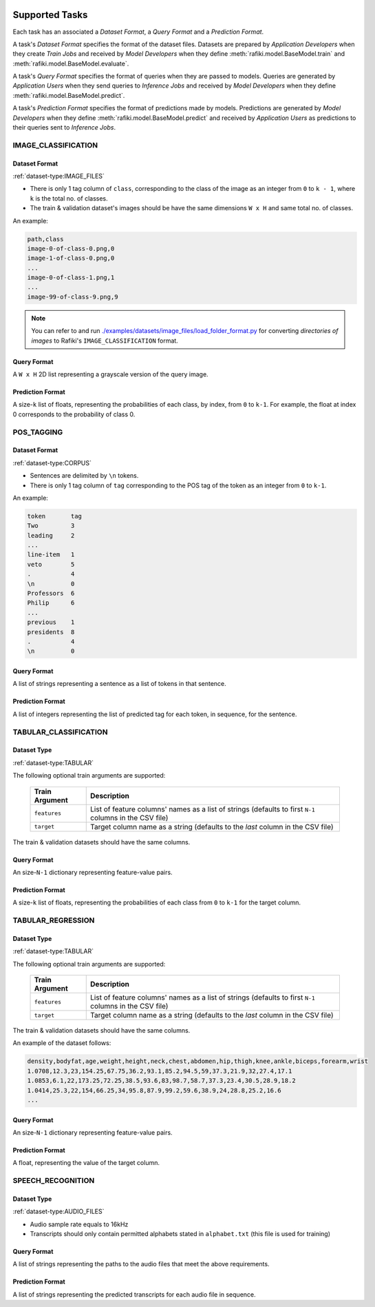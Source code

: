 .. _`tasks`:

Supported Tasks
====================================================================

Each task has an associated a *Dataset Format*, a *Query Format* and a *Prediction Format*.

A task's *Dataset Format* specifies the format of the dataset files.
Datasets are prepared by *Application Developers* when they create *Train Jobs*
and received by *Model Developers* when they define :meth:`rafiki.model.BaseModel.train` and :meth:`rafiki.model.BaseModel.evaluate`.

A task's *Query Format* specifies the format of queries when they are passed to models. 
Queries are generated by *Application Users* when they send queries to *Inference Jobs* 
and received by *Model Developers* when they define :meth:`rafiki.model.BaseModel.predict`.

A task's *Prediction Format* specifies the format of predictions made by models. 
Predictions are generated by *Model Developers* when they define :meth:`rafiki.model.BaseModel.predict`
and received by *Application Users* as predictions to their queries sent to *Inference Jobs*.


IMAGE_CLASSIFICATION
--------------------------------------------------------------------

Dataset Format
^^^^^^^^^^^^^^^^^^^^^^^^^^^^^^^^^^^^^^^^^^^^^^^^^^^^^^^^^^^^^^^^^^^^

:ref:`dataset-type:IMAGE_FILES`

- There is only 1 tag column of ``class``, corresponding to the class of the image as an integer from ``0`` to ``k - 1``, where ``k`` is the total no. of classes.
- The train & validation dataset's images should be have the same dimensions ``W x H`` and same total no. of classes.

An example:

.. code-block:: text

    path,class
    image-0-of-class-0.png,0
    image-1-of-class-0.png,0
    ...
    image-0-of-class-1.png,1
    ...
    image-99-of-class-9.png,9
    
.. note::

    You can refer to and run `./examples/datasets/image_files/load_folder_format.py <https://github.com/nginyc/rafiki/tree/master/examples/datasets/load_folder_format.py>`_
    for converting *directories of images* to Rafiki's ``IMAGE_CLASSIFICATION`` format. 


Query Format 
^^^^^^^^^^^^^^^^^^^^^^^^^^^^^^^^^^^^^^^^^^^^^^^^^^^^^^^^^^^^^^^^^^^^

A ``W x H`` 2D list representing a grayscale version of the query image. 

Prediction Format 
^^^^^^^^^^^^^^^^^^^^^^^^^^^^^^^^^^^^^^^^^^^^^^^^^^^^^^^^^^^^^^^^^^^^

A size-``k`` list of floats, representing the probabilities of each class, by index, from ``0`` to ``k-1``.
For example, the float at index 0 corresponds to the probability of class 0.


POS_TAGGING
--------------------------------------------------------------------

Dataset Format
^^^^^^^^^^^^^^^^^^^^^^^^^^^^^^^^^^^^^^^^^^^^^^^^^^^^^^^^^^^^^^^^^^^^

:ref:`dataset-type:CORPUS`

- Sentences are delimited by  ``\n`` tokens.
- There is only 1 tag column of ``tag`` corresponding to the POS tag of the token as an integer from ``0`` to ``k-1``.

An example:

.. code-block:: text

    token       tag
    Two         3
    leading     2
    ...
    line-item   1
    veto        5
    .           4
    \n          0
    Professors  6
    Philip      6
    ...
    previous    1
    presidents  8   
    .           4
    \n          0


Query Format 
^^^^^^^^^^^^^^^^^^^^^^^^^^^^^^^^^^^^^^^^^^^^^^^^^^^^^^^^^^^^^^^^^^^^

A list of strings representing a sentence as a list of tokens in that sentence.

Prediction Format 
^^^^^^^^^^^^^^^^^^^^^^^^^^^^^^^^^^^^^^^^^^^^^^^^^^^^^^^^^^^^^^^^^^^^

A list of integers representing the list of predicted tag for each token, in sequence, for the sentence.

TABULAR_CLASSIFICATION
--------------------------------------------------------------------

Dataset Type
^^^^^^^^^^^^^^^^^^^^^^^^^^^^^^^^^^^^^^^^^^^^^^^^^^^^^^^^^^^^^^^^^^^^

:ref:`dataset-type:TABULAR`

The following optional train arguments are supported:

    =====================       =====================
    **Train Argument**          **Description**
    ---------------------       ---------------------        
    ``features``                List of feature columns' names as a list of strings (defaults to first ``N-1`` columns in the CSV file)
    ``target``                  Target column name as a string (defaults to the *last* column in the CSV file)
    =====================       =====================

The train & validation datasets should have the same columns. 

Query Format 
^^^^^^^^^^^^^^^^^^^^^^^^^^^^^^^^^^^^^^^^^^^^^^^^^^^^^^^^^^^^^^^^^^^^

An size-``N-1`` dictionary representing feature-value pairs.

Prediction Format 
^^^^^^^^^^^^^^^^^^^^^^^^^^^^^^^^^^^^^^^^^^^^^^^^^^^^^^^^^^^^^^^^^^^^

A size-``k`` list of floats, representing the probabilities of each class from ``0`` to ``k-1`` for the target column.


TABULAR_REGRESSION
--------------------------------------------------------------------

Dataset Type
^^^^^^^^^^^^^^^^^^^^^^^^^^^^^^^^^^^^^^^^^^^^^^^^^^^^^^^^^^^^^^^^^^^^

:ref:`dataset-type:TABULAR`

The following optional train arguments are supported:

    =====================       =====================
    **Train Argument**          **Description**
    ---------------------       ---------------------        
    ``features``                List of feature columns' names as a list of strings (defaults to first ``N-1`` columns in the CSV file)
    ``target``                  Target column name as a string (defaults to the *last* column in the CSV file)
    =====================       =====================
    
The train & validation datasets should have the same columns. 

An example of the dataset follows:

.. code-block:: text

    density,bodyfat,age,weight,height,neck,chest,abdomen,hip,thigh,knee,ankle,biceps,forearm,wrist
    1.0708,12.3,23,154.25,67.75,36.2,93.1,85.2,94.5,59,37.3,21.9,32,27.4,17.1
    1.0853,6.1,22,173.25,72.25,38.5,93.6,83,98.7,58.7,37.3,23.4,30.5,28.9,18.2
    1.0414,25.3,22,154,66.25,34,95.8,87.9,99.2,59.6,38.9,24,28.8,25.2,16.6
    ...

Query Format 
^^^^^^^^^^^^^^^^^^^^^^^^^^^^^^^^^^^^^^^^^^^^^^^^^^^^^^^^^^^^^^^^^^^^

An size-``N-1`` dictionary representing feature-value pairs.

Prediction Format 
^^^^^^^^^^^^^^^^^^^^^^^^^^^^^^^^^^^^^^^^^^^^^^^^^^^^^^^^^^^^^^^^^^^^

A float, representing the value of the target column.


SPEECH_RECOGNITION
--------------------------------------------------------------------

Dataset Type
^^^^^^^^^^^^^^^^^^^^^^^^^^^^^^^^^^^^^^^^^^^^^^^^^^^^^^^^^^^^^^^^^^^^

:ref:`dataset-type:AUDIO_FILES`

- Audio sample rate equals to 16kHz
- Transcripts should only contain permitted alphabets stated in ``alphabet.txt`` (this file is used for training)


Query Format
^^^^^^^^^^^^^^^^^^^^^^^^^^^^^^^^^^^^^^^^^^^^^^^^^^^^^^^^^^^^^^^^^^^^

A list of strings representing the paths to the audio files that meet the above requirements.


Prediction Format
^^^^^^^^^^^^^^^^^^^^^^^^^^^^^^^^^^^^^^^^^^^^^^^^^^^^^^^^^^^^^^^^^^^^

A list of strings representing the predicted transcripts for each audio file in sequence.